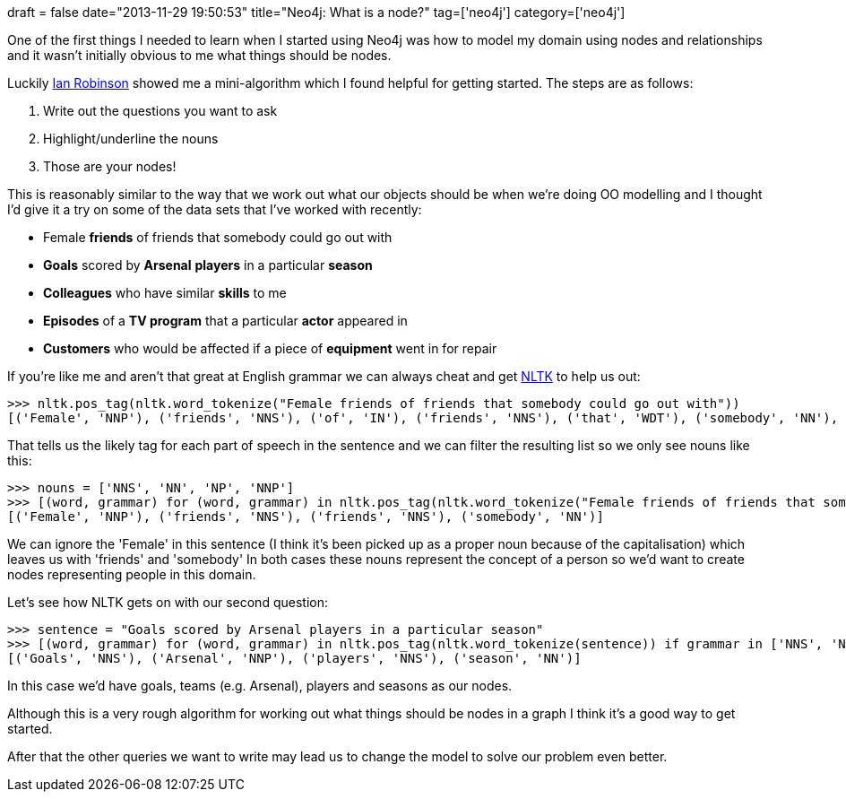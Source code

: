+++
draft = false
date="2013-11-29 19:50:53"
title="Neo4j: What is a node?"
tag=['neo4j']
category=['neo4j']
+++

One of the first things I needed to learn when I started using Neo4j was how to model my domain using nodes and relationships and it wasn't initially obvious to me what things should be nodes.

Luckily https://twitter.com/iansrobinson[Ian Robinson] showed me a mini-algorithm which I found helpful for getting started. The steps are as follows:

. Write out the questions you want to ask
. Highlight/underline the nouns
. Those are your nodes!

This is reasonably similar to the way that we work out what our objects should be when we're doing OO modelling and I thought I'd give it a try on some of the data sets that I've worked with recently:

* Female *friends* of friends that somebody could go out with
* *Goals* scored by *Arsenal* *players* in a particular *season*
* *Colleagues* who have similar *skills* to me
* *Episodes* of a *TV program* that a particular *actor* appeared in
* *Customers* who would be affected if a piece of *equipment* went in for repair

If you're like me and aren't that great at English grammar we can always cheat and get http://nltk.org/book/ch05.html[NLTK] to help us out:

[source,python]
----

>>> nltk.pos_tag(nltk.word_tokenize("Female friends of friends that somebody could go out with"))
[('Female', 'NNP'), ('friends', 'NNS'), ('of', 'IN'), ('friends', 'NNS'), ('that', 'WDT'), ('somebody', 'NN'), ('could', 'MD'), ('go', 'VB'), ('out', 'RP'), ('with', 'IN')]
----

That tells us the likely tag for each part of speech in the sentence and we can filter the resulting list so we only see nouns like this:

[source,python]
----

>>> nouns = ['NNS', 'NN', 'NP', 'NNP']
>>> [(word, grammar) for (word, grammar) in nltk.pos_tag(nltk.word_tokenize("Female friends of friends that somebody could go out with")) if grammar in nouns]
[('Female', 'NNP'), ('friends', 'NNS'), ('friends', 'NNS'), ('somebody', 'NN')]
----

We can ignore the 'Female' in this sentence (I think it's been picked up as a proper noun because of the capitalisation) which leaves us with 'friends' and 'somebody' In both cases these nouns represent the concept of a person so we'd want to create nodes representing people in this domain.

Let's see how NLTK gets on with our second question:

[source,python]
----

>>> sentence = "Goals scored by Arsenal players in a particular season"
>>> [(word, grammar) for (word, grammar) in nltk.pos_tag(nltk.word_tokenize(sentence)) if grammar in ['NNS', 'NN', 'NP']]
[('Goals', 'NNS'), ('Arsenal', 'NNP'), ('players', 'NNS'), ('season', 'NN')]
----

In this case we'd have goals, teams (e.g. Arsenal), players and seasons as our nodes.

Although this is a very rough algorithm for working out what things should be nodes in a graph I think it's a good way to get started.

After that the other queries we want to write may lead us to change the model to solve our problem even better.
